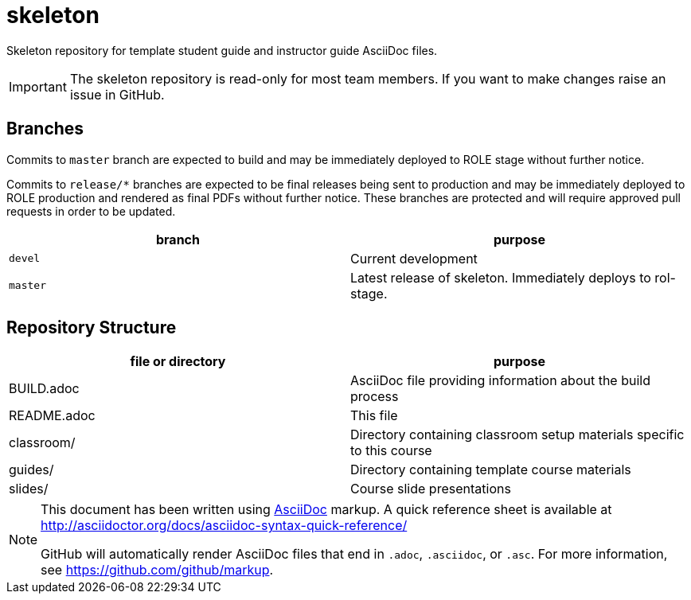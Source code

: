 = skeleton

Skeleton repository for template student guide and instructor guide
AsciiDoc files.

[IMPORTANT]
====
The skeleton repository is read-only for most team members.  If you want to
make changes raise an issue in GitHub.
====

== Branches
Commits to `master` branch are expected to build and may be immediately deployed to
ROLE stage without further notice.

Commits to `release/*` branches are expected to be final releases being sent to
production and may be immediately deployed to ROLE production and rendered as final
PDFs without further notice.  These branches are protected and will require approved
pull requests in order to be updated.

[cols="2*", options="header"]
|===
|branch
|purpose

|`devel`
|Current development

|`master`
|Latest release of skeleton. Immediately deploys to rol-stage.
|===

== Repository Structure
[cols="2*", options="header"]
|===
|file or directory
|purpose

|BUILD.adoc
|AsciiDoc file providing information about the build process

|README.adoc
|This file

|classroom/
|Directory containing classroom setup materials specific to this course

|guides/
|Directory containing template course materials

|slides/
|Course slide presentations
|===

[NOTE]
====
This document has been written using http://asciidoctor.org[AsciiDoc] markup.
A quick reference sheet is available at http://asciidoctor.org/docs/asciidoc-syntax-quick-reference/

GitHub will automatically render AsciiDoc files that end in `.adoc`, `.asciidoc`, or `.asc`.  For more
information, see https://github.com/github/markup.
====
